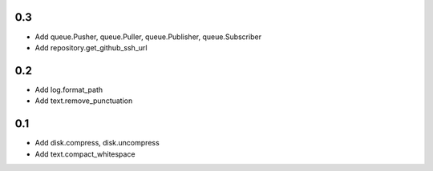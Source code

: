 0.3
---
- Add queue.Pusher, queue.Puller, queue.Publisher, queue.Subscriber
- Add repository.get_github_ssh_url

0.2
---
- Add log.format_path
- Add text.remove_punctuation

0.1
---
- Add disk.compress, disk.uncompress
- Add text.compact_whitespace
